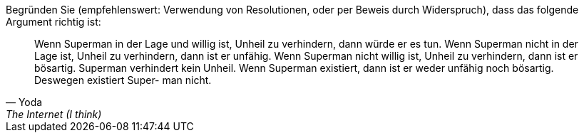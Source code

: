 Begründen Sie (empfehlenswert: Verwendung von Resolutionen, oder per Beweis durch Widerspruch),
dass das folgende Argument richtig ist:

[quote, Yoda, The Internet (I think)]

____
Wenn Superman in der Lage und willig ist, Unheil zu verhindern, dann würde er es tun. Wenn
Superman nicht in der Lage ist, Unheil zu verhindern, dann ist er unfähig. Wenn Superman
nicht willig ist, Unheil zu verhindern, dann ist er bösartig. Superman verhindert kein Unheil.
Wenn Superman existiert, dann ist er weder unfähig noch bösartig. Deswegen existiert Super-
man nicht.
____